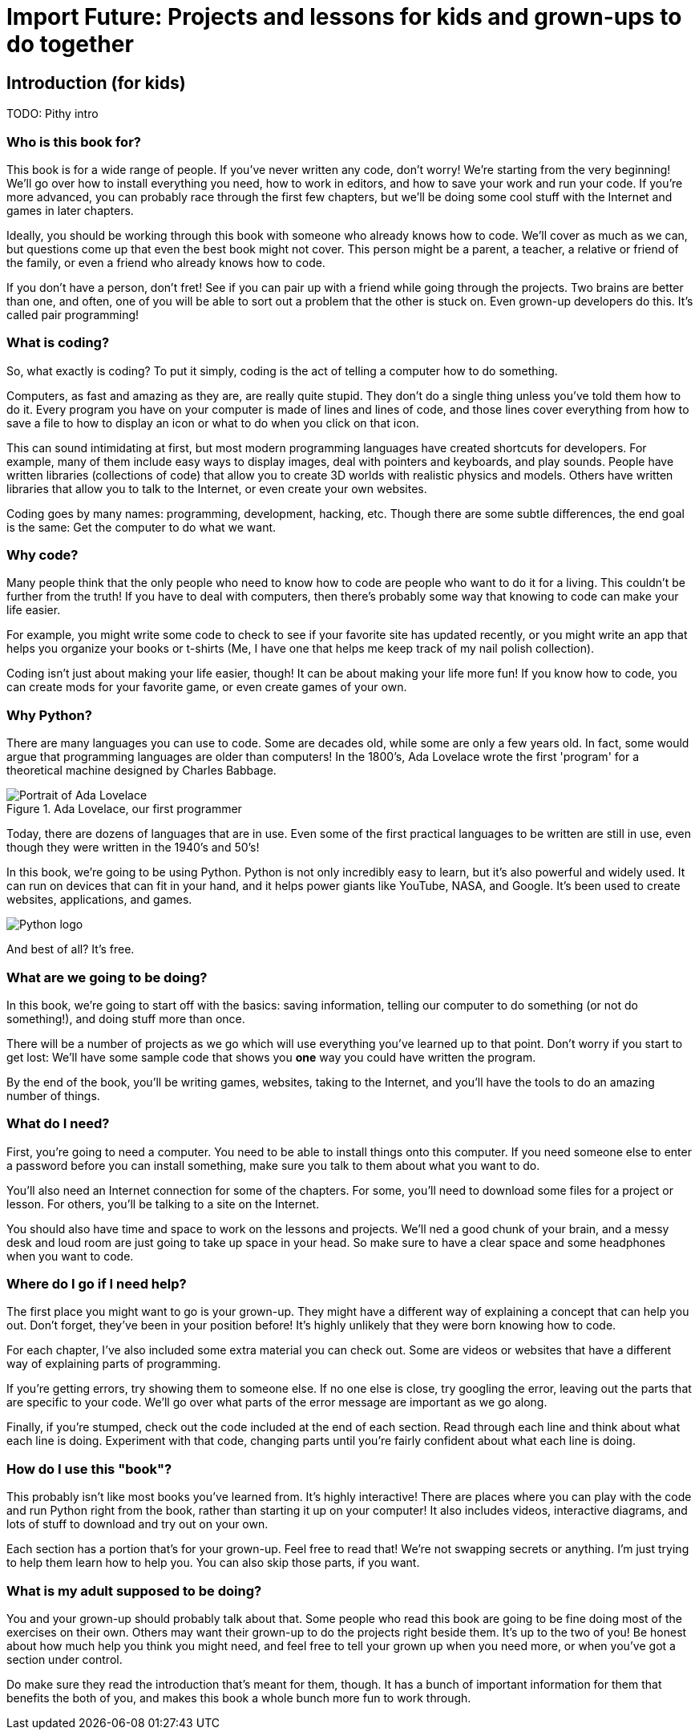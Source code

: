 = Import Future: Projects and lessons for kids and grown-ups to do together

== Introduction (for kids)

TODO: Pithy intro

=== Who is this book for?

This book is for a wide range of people. If you've never written any code, don't worry! We're starting from the very beginning! We'll go over how to install everything you need, how to work in editors, and how to save your work and run your code. If you're more advanced, you can probably race through the first few chapters, but we'll be doing some cool stuff with the Internet and games in later chapters.

Ideally, you should be working through this book with someone who already knows how to code. We'll cover as much as we can, but questions come up that even the best book might not cover. This person might be a parent, a teacher, a relative or friend of the family, or even a friend who already knows how to code. 

If you don't have a person, don't fret! See if you can pair up with a friend while going through the projects. Two brains are better than one, and often, one of you will be able to sort out a problem that the other is stuck on. Even grown-up developers do this. It's called pair programming!

=== What is coding?

So, what exactly is coding? To put it simply, coding is the act of telling a computer how to do something.

Computers, as fast and amazing as they are, are really quite stupid. They don't do a single thing unless you've told them how to do it. Every program you have on your computer is made of lines and lines of code, and those lines cover everything from how to save a file to how to display an icon or what to do when you click on that icon. 

This can sound intimidating at first, but most modern programming languages have created shortcuts for developers. For example, many of them include easy ways to display images, deal with pointers and keyboards, and play sounds. People have written libraries (collections of code) that allow you to create 3D worlds with realistic physics and models. Others have written libraries that allow you to talk to the Internet, or even create your own websites.

Coding goes by many names: programming, development, hacking, etc. Though there are some subtle differences, the end goal is the same: Get the computer to do what we want.

=== Why code?

Many people think that the only people who need to know how to code are people who want to do it for a living. This couldn't be further from the truth! If you have to deal with computers, then there's probably some way that knowing to code can make your life easier.

For example, you might write some code to check to see if your favorite site has updated recently, or you might write an app that helps you organize your books or t-shirts (Me, I have one that helps me keep track of my nail polish collection).

Coding isn't just about making your life easier, though! It can be about making your life more fun! If you know how to code, you can create mods for your favorite game, or even create games of your own.

=== Why Python?

There are many languages you can use to code. Some are decades old, while some are only a few years old. In fact, some would argue that programming languages are older than computers! In the 1800's, Ada Lovelace wrote the first 'program' for a theoretical machine designed by Charles Babbage.

[[ada_lovelace]]
.Ada Lovelace, our first programmer
[float="true"]
image::images/ada.jpg["Portrait of Ada Lovelace"]

Today, there are dozens of languages that are in use. Even some of the first practical languages to be written are still in use, even though they were written in the 1940's and 50's!

In this book, we're going to be using Python. Python is not only incredibly easy to learn, but it's also powerful and widely used. It can run on devices that can fit in your hand, and it helps power giants like YouTube, NASA, and Google. It's been used to create websites, applications, and games.

[[python_logo]]
[float="true"]
image::images/python.png["Python logo"]

And best of all? It's free. 

=== What are we going to be doing?

In this book, we're going to start off with the basics: saving information, telling our computer to do something (or not do something!), and doing stuff more than once. 

There will be a number of projects as we go which will use everything you've learned up to that point. Don't worry if you start to get lost: We'll have some sample code that shows you *one* way you could have written the program.

By the end of the book, you'll be writing games, websites, taking to the Internet, and you'll have the tools to do an amazing number of things.

=== What do I need?

First, you're going to need a computer. You need to be able to install things onto this computer. If you need someone else to enter a password before you can install something, make sure you talk to them about what you want to do.

You'll also need an Internet connection for some of the chapters. For some, you'll need to download some files for a project or lesson. For others, you'll be talking to a site on the Internet.

You should also have time and space to work on the lessons and projects. We'll ned a good chunk of your brain, and a messy desk and loud room are just going to take up space in your head. So make sure to have a clear space and some headphones when you want to code.

=== Where do I go if I need help?

The first place you might want to go is your grown-up. They might have a different way of explaining a concept that can help you out. Don't forget, they've been in your position before! It's highly unlikely that they were born knowing how to code.

For each chapter, I've also included some extra material you can check out. Some are videos or websites that have a different way of explaining parts of programming.

If you're getting errors, try showing them to someone else. If no one else is close, try googling the error, leaving out the parts that are specific to your code. We'll go over what parts of the error message are important as we go along.

Finally, if you're stumped, check out the code included at the end of each section. Read through each line and think about what each line is doing. Experiment with that code, changing parts until you're fairly confident about what each line is doing.

=== How do I use this "book"?

This probably isn't like most books you've learned from. It's highly interactive! There are places where you can play with the code and run Python right from the book, rather than starting it up on your computer! It also includes videos, interactive diagrams, and lots of stuff to download and try out on your own.

Each section has a portion that's for your grown-up. Feel free to read that! We're not swapping secrets or anything. I'm just trying to help them learn how to help you. You can also skip those parts, if you want.

=== What is my adult supposed to be doing?

You and your grown-up should probably talk about that. Some people who read this book are going to be fine doing most of the exercises on their own. Others may want their grown-up to do the projects right beside them. It's up to the two of you! Be honest about how much help you think you might need, and feel free to tell your grown up when you need more, or when you've got a section under control.

Do make sure they read the introduction that's meant for them, though. It has a bunch of important information for them that benefits the both of you, and makes this book a whole bunch more fun to work through.
